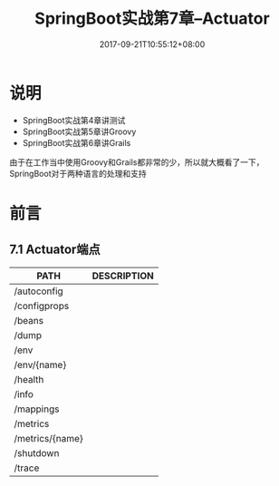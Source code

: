 #+TITLE: SpringBoot实战第7章--Actuator
#+DATE: 2017-09-21T10:55:12+08:00
#+PUBLISHDATE: 2017-09-21T10:55:12+08:00
#+DRAFT: nil
#+SHOWTOC: t
#+TAGS: Java, Spring
#+DESCRIPTION: Short description

* 说明
- SpringBoot实战第4章讲测试
- SpringBoot实战第5章讲Groovy
- SpringBoot实战第6章讲Grails

由于在工作当中使用Groovy和Grails都非常的少，所以就大概看了一下，SpringBoot对于两种语言的处理和支持

* 前言

** 7.1 Actuator端点

| PATH            | DESCRIPTION |
|-----------------+-------------|
| /autoconfig     |             |
| /configprops    |             |
| /beans          |             |
| /dump           |             |
| /env            |             |
| /env/{name}     |             |
| /health         |             |
| /info           |             |
| /mappings       |             |
| /metrics        |             |
| /metrics/{name} |             |
| /shutdown       |             |
| /trace          |             |
